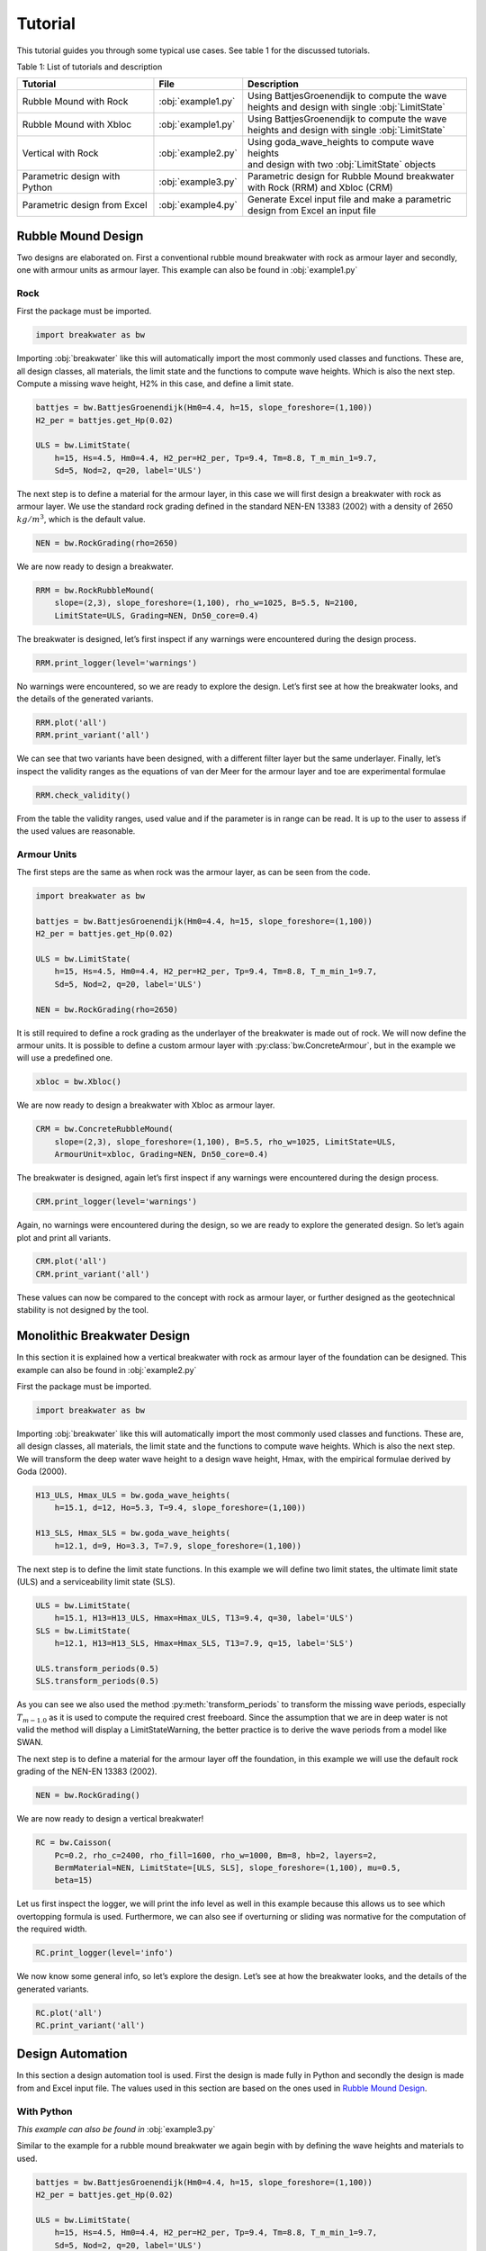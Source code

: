 ********
Tutorial
********

This tutorial guides you through some typical use cases. See table 1 for the
discussed tutorials.

Table 1: List of tutorials and description

+-------------------------------+--------------------+------------------------------------------------------+
| Tutorial                      | File               | Description                                          |
+===============================+====================+======================================================+
| Rubble Mound with Rock        | :obj:`example1.py` | | Using BattjesGroenendijk to compute the wave       |
|                               |                    | | heights and design with single :obj:`LimitState`   |
+-------------------------------+--------------------+------------------------------------------------------+
| Rubble Mound with Xbloc       | :obj:`example1.py` | | Using BattjesGroenendijk to compute the wave       |
|                               |                    | | heights and design with single :obj:`LimitState`   |
+-------------------------------+--------------------+------------------------------------------------------+
| Vertical with Rock            | :obj:`example2.py` | | Using goda_wave_heights to compute wave heights    |
|                               |                    | | and design with two :obj:`LimitState` objects      |
+-------------------------------+--------------------+------------------------------------------------------+
| Parametric design with Python | :obj:`example3.py` | | Parametric design for Rubble Mound breakwater      |
|                               |                    | | with Rock (RRM) and Xbloc (CRM)                    |
+-------------------------------+--------------------+------------------------------------------------------+
| Parametric design from Excel  | :obj:`example4.py` | | Generate Excel input file and make a parametric    |
|                               |                    | | design from Excel an input file                    |
+-------------------------------+--------------------+------------------------------------------------------+

Rubble Mound Design
===================

Two designs are elaborated on. First a conventional rubble mound breakwater with
rock as armour layer and secondly, one with armour units as armour layer. This
example can also be found in :obj:`example1.py`

Rock
----

First the package must be imported.

.. code-block:: python

   import breakwater as bw

Importing :obj:`breakwater` like this will automatically import the most commonly
used classes and functions. These are, all design classes, all materials, the
limit state and the functions to compute wave heights. Which is also the next
step. Compute a missing wave height, H2% in this case, and define a limit state.

.. code-block:: python

   battjes = bw.BattjesGroenendijk(Hm0=4.4, h=15, slope_foreshore=(1,100))
   H2_per = battjes.get_Hp(0.02)

   ULS = bw.LimitState(
       h=15, Hs=4.5, Hm0=4.4, H2_per=H2_per, Tp=9.4, Tm=8.8, T_m_min_1=9.7,
       Sd=5, Nod=2, q=20, label='ULS')

The next step is to define a material for the armour layer, in this case we will
first design a breakwater with rock as armour layer. We use the standard rock
grading defined in the standard NEN-EN 13383 (2002) with a density of 2650
:math:`kg/m^3`, which is the default value.

.. code-block:: python

   NEN = bw.RockGrading(rho=2650)

We are now ready to design a breakwater.

.. code-block:: python

   RRM = bw.RockRubbleMound(
       slope=(2,3), slope_foreshore=(1,100), rho_w=1025, B=5.5, N=2100,
       LimitState=ULS, Grading=NEN, Dn50_core=0.4)

The breakwater is designed, let’s  first inspect if any warnings were encountered
during the design process.

.. code-block:: python

   RRM.print_logger(level='warnings')

No warnings were encountered, so we are ready to explore the design. Let’s first
see at how the breakwater looks, and the details of the generated variants.

.. code-block:: python

   RRM.plot('all')
   RRM.print_variant('all')

We can see that two variants have been designed, with a different filter layer
but the same underlayer. Finally, let’s inspect the validity ranges as the
equations of van der Meer for the armour layer and toe are experimental formulae

.. code-block:: python

   RRM.check_validity()

From the table the validity ranges, used value and if the parameter is in range
can be read. It is up to the user to assess if the used values are reasonable.

Armour Units
------------

The first steps are the same as when rock was the armour layer, as can be seen
from the code.

.. code-block:: python

   import breakwater as bw

   battjes = bw.BattjesGroenendijk(Hm0=4.4, h=15, slope_foreshore=(1,100))
   H2_per = battjes.get_Hp(0.02)

   ULS = bw.LimitState(
       h=15, Hs=4.5, Hm0=4.4, H2_per=H2_per, Tp=9.4, Tm=8.8, T_m_min_1=9.7,
       Sd=5, Nod=2, q=20, label='ULS')

   NEN = bw.RockGrading(rho=2650)

It is still required to define a rock grading as the underlayer of the
breakwater is made out of rock. We will now define the armour units. It is
possible to define a custom armour layer with :py:class:`bw.ConcreteArmour`,
but in the example we will use a predefined one.

.. code-block:: python

   xbloc = bw.Xbloc()

We are now ready to design a breakwater with Xbloc as armour layer.

.. code-block:: python

   CRM = bw.ConcreteRubbleMound(
       slope=(2,3), slope_foreshore=(1,100), B=5.5, rho_w=1025, LimitState=ULS,
       ArmourUnit=xbloc, Grading=NEN, Dn50_core=0.4)

The breakwater is designed, again let’s first inspect if any warnings were
encountered during the design process.

.. code-block:: python

   CRM.print_logger(level='warnings')

Again, no warnings were encountered during the design, so we are ready to
explore the generated design. So let’s again plot and print all variants.

.. code-block:: python

   CRM.plot('all')
   CRM.print_variant('all')

These values can now be compared to the concept with rock as armour layer, or
further designed as the geotechnical stability is not designed by the tool.

Monolithic Breakwater Design
============================

In this section it is explained how a vertical breakwater with rock as
armour layer of the foundation can be designed. This example can also be
found in :obj:`example2.py`

First the package must be imported.

.. code-block:: python

   import breakwater as bw

Importing :obj:`breakwater` like this will automatically import the most commonly
used classes and functions. These are, all design classes, all materials, the
limit state and the functions to compute wave heights. Which is also the next
step. We will transform the deep water wave height to a design wave height,
Hmax, with the empirical formulae derived by Goda (2000).

.. code-block:: python

   H13_ULS, Hmax_ULS = bw.goda_wave_heights(
       h=15.1, d=12, Ho=5.3, T=9.4, slope_foreshore=(1,100))

   H13_SLS, Hmax_SLS = bw.goda_wave_heights(
       h=12.1, d=9, Ho=3.3, T=7.9, slope_foreshore=(1,100))

The next step is to define the limit state functions. In this example we will
define two limit states, the ultimate limit state (ULS) and a serviceability
limit state (SLS).

.. code-block:: python

   ULS = bw.LimitState(
       h=15.1, H13=H13_ULS, Hmax=Hmax_ULS, T13=9.4, q=30, label='ULS')
   SLS = bw.LimitState(
       h=12.1, H13=H13_SLS, Hmax=Hmax_SLS, T13=7.9, q=15, label='SLS')

   ULS.transform_periods(0.5)
   SLS.transform_periods(0.5)

As you can see we also used the method :py:meth:`transform_periods` to
transform the missing wave periods, especially :math:`T_{m-1.0}` as it is used
to compute the required crest freeboard. Since the assumption that we are in
deep water is not valid the method will display a LimitStateWarning, the better
practice is to derive the wave periods from a model like SWAN.

The next step is to define a material for the armour layer off the foundation,
in this example we will use the default rock grading of the NEN-EN 13383 (2002).

.. code-block:: python

   NEN = bw.RockGrading()

We are now ready to design a vertical breakwater!

.. code-block:: python

   RC = bw.Caisson(
       Pc=0.2, rho_c=2400, rho_fill=1600, rho_w=1000, Bm=8, hb=2, layers=2,
       BermMaterial=NEN, LimitState=[ULS, SLS], slope_foreshore=(1,100), mu=0.5,
       beta=15)

Let us first inspect the logger, we will print the info level as well in this
example because this allows us to see which overtopping formula is used.
Furthermore, we can also see if overturning or sliding was normative for the
computation of the required width.

.. code-block:: python

   RC.print_logger(level='info')

We now know some general info, so let’s explore the design. Let’s
see at how the breakwater looks, and the details of the generated variants.

.. code-block:: python

  RC.plot('all')
  RC.print_variant('all')

Design Automation
=================

In this section a design automation tool is used. First the design is made
fully in Python and secondly the design is made from and Excel input file. The
values used in this section are based on the ones used in `Rubble Mound Design`_.

With Python
-----------

*This example can also be found in* :obj:`example3.py`

Similar to the example for a rubble mound breakwater we again begin with by
defining the wave heights and materials to used.

.. code-block:: python

   battjes = bw.BattjesGroenendijk(Hm0=4.4, h=15, slope_foreshore=(1,100))
   H2_per = battjes.get_Hp(0.02)

   ULS = bw.LimitState(
       h=15, Hs=4.5, Hm0=4.4, H2_per=H2_per, Tp=9.4, Tm=8.8, T_m_min_1=9.7,
       Sd=5, Nod=2, q=20, label='ULS')

   NEN = bw.RockGrading(rho=2650)
   xbloc = bw.Xbloc()

Now that the hydraulic conditions and materials are defined, we can use the
:py:class:`Configurations` class. This means that multiple configurations of
the specified breakwater type(s) are designed, in the example the parameters
allowed to vary are: the slope, the width of the breakwater (B) and den nominal
diameter of the core (Dn50_core).

.. code-block:: python

   configs = bw.Configurations(
       structure=['RRM', 'CRM'], LimitState=ULS, rho_w=1025,
       slope_foreshore=(1,100), Grading=NEN, slope=((1,3), (3,4), 4), B=(5, 8, 4),
       Dn50_core=(0.2, 0.4, 3), N=2100, ArmourUnit=xbloc)

The first step is to see if, and which, warnings have been encountered during
the design process.

.. code-block:: python

   configs.show_warnings()

In the table we can see that a lot of warnings have been encountered, the most
are related to the hydraulic input. Instead of H13 we specified Hs in the
LimitState, but the design looks for H13. This value is not found and thus
Hs is used instead, which is fine as H13 is a definition of Hs. However, the
tool does inform the user about this behaviour.

As 96 concepts are a lot of concepts to filter by yourself, the concepts can be
exported to Design Explorer 2. This online tool allows the user to visually
filter the concepts, see
:obj:`to_design_explorer <breakwater.design.Configurations.to_design_explorer>`.
We export the generated concepts with the following parameters: the slope, the
class of the armour layer, the width of the breakwater and the crest freeboard.

.. code-block:: python

   configs.to_design_explorer(params=['slope', 'class armour', 'B', 'Rc'])

The last step is to save the generated concepts to a .breakwaters file. This
allows the user to access all the concepts at a latter moment without designing
them again.

.. code-block:: python

   configs.to_breakwaters('example3')

The concepts can be reloaded with
:obj:`bw.read_breakwaters <breakwater.design.read_breakwaters>`.

With Excel input file
---------------------

As mentioned in the introduction of this section a design can also be made
from an Excel input file. Note that this script is available in
:obj:`example4.py`.

.. warning::
   While it is possible to make your own Excel input file, you are advised to
   use :obj:`bw.generate_excel <breakwater.utils.input_generator.generate_excel>`
   to generate the required excel file.

The first step is to create the required Excel input file.

.. code-block:: python

   import breakwater as bw

   bw.generate_excel('config input.xlsx')

Now you can give the required input in an Excel file, so give your input in
the Excel file. We can now import the Excel file and make a design for multiple
configurations.

.. code-block:: python

   configs = bw.read_configurations(
       'config input.xlsx', structure=['RRM', 'CRM'], kd=16, name='Xbloc')

This function returns a :obj:`bw.Configurations <breakwater.design.Configurations>`
object. Therefore, it is now possible to show the warnings, export the
concepts to the design explorer, just as we have done in the previous example.

.. note::
   In this example we specified all classes of Xbloc in the Excel file. However,
   as these armour units are already defined in :obj:`breakwater` the better
   practice is to specify them in
   :obj:`bw.read_configurations <breakwater.design.read_configurations>` with
   the keyword argument ArmourUnits. This allows :obj:`breakwater` to compute
   the correction factor, which results in a better design.

.. warning::
   It is currently not possible to use the Excel input file with multiple
   limit states. Want to design with multiple limit states? See the previous
   subsection, `With Python`_
